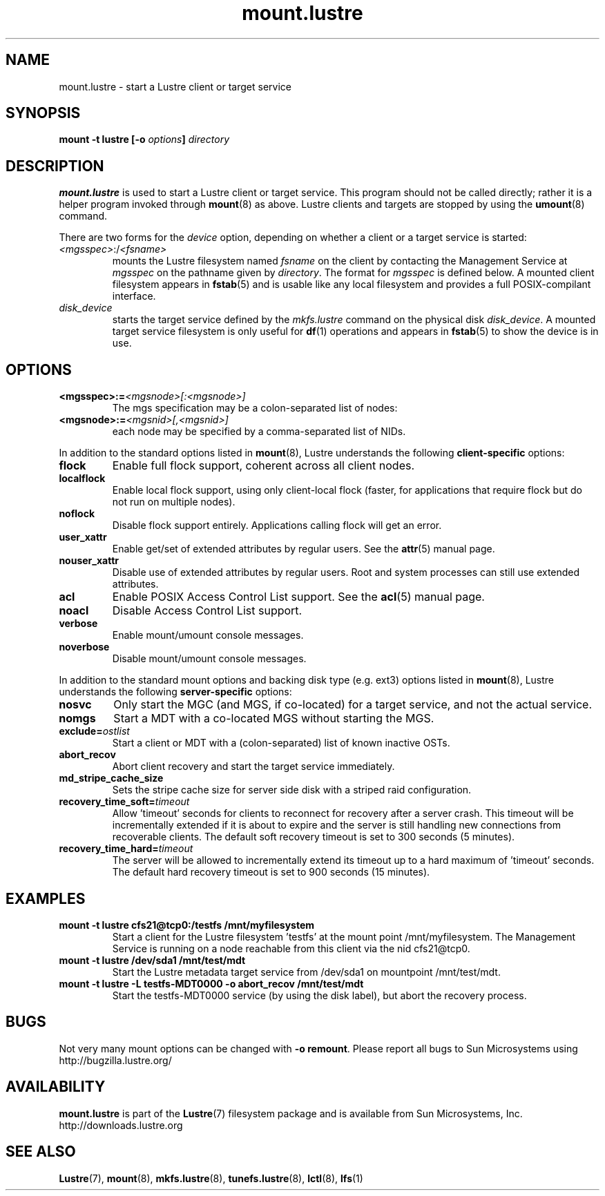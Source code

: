 .\" -*- nroff -*-
.\" Copyright (c) 2007, 2010, Oracle and/or its affiliates. All rights reserved.
.\"
.\" Copyright (c) 2012, Intel Corporation.
.\"
.\" This file may be copied under the terms of the GNU Public License v2.
.\"
.TH mount.lustre 8 "2008 Mar 15" Lustre "configuration utilities"
.SH NAME
mount.lustre \- start a Lustre client or target service 
.SH SYNOPSIS
.br
.BI "mount \-t lustre [\-o " options "] " directory
.SH DESCRIPTION
.B mount.lustre
is used to start a Lustre client or target service.  This program should not be
called directly; rather it is a helper program invoked through 
.BR mount (8)
as above.  Lustre clients and targets are stopped by using the 
.BR umount (8)
command.
.br

There are two forms for the 
.I device
option, depending on whether a client or a target service is started:
.TP
.IR <mgsspec> :/ <fsname>
mounts the Lustre filesystem named
.I fsname
on the client by contacting the Management Service at 
.IR mgsspec 
on the pathname given by
.IR directory .
The format for
.I mgsspec
is defined below.  A mounted client filesystem appears in
.BR fstab (5)
and is usable like any local filesystem and provides a full
POSIX-compilant interface.
.TP
.I disk_device
starts the target service defined by the 
.I mkfs.lustre
command on the physical disk
.IR disk_device .  
A mounted target service filesystem is only useful for
.BR df (1)
operations and appears in
.BR fstab (5)
to show the device is in use.
.SH OPTIONS
.TP
.BI <mgsspec>:= <mgsnode>[:<mgsnode>]
The mgs specification may be a colon-separated list of nodes:
.TP
.BI <mgsnode>:= <mgsnid>[,<mgsnid>]
each node may be specified by a comma-separated list of NIDs.
.PP
In addition to the standard options listed in
.BR mount (8),
Lustre understands the following
.B client-specific
options:
.TP
.BI flock
Enable full flock support, coherent across all client nodes.
.TP
.BI localflock
Enable local flock support, using only client-local flock (faster, for applications that require flock but do not run on multiple nodes).
.TP
.BI noflock
Disable flock support entirely.  Applications calling flock will get an error.
.TP
.BI user_xattr
Enable get/set of extended attributes by regular users.  See the
.BR attr (5)
manual page.
.TP
.BI nouser_xattr
Disable use of extended attributes by regular users.  Root and system processes can still use extended attributes.
.TP
.BI acl
Enable POSIX Access Control List support.  See the
.BR acl (5)
manual page.
.TP
.BI noacl
Disable Access Control List support.
.TP
.BI verbose
Enable mount/umount console messages.
.TP
.BI noverbose
Disable mount/umount console messages.
.PP
In addition to the standard mount options and backing disk type
(e.g. ext3) options listed in
.BR mount (8),
Lustre understands the following
.B server-specific
options:
.TP
.BI nosvc
Only start the MGC (and MGS, if co-located) for a target service, and not the actual service.
.TP
.BI nomgs
Start a MDT with a co-located MGS without starting the MGS.
.TP
.BI exclude= ostlist
Start a client or MDT with a (colon-separated) list of known inactive OSTs.
.TP
.BI abort_recov
Abort client recovery and start the target service immediately.
.TP
.BI md_stripe_cache_size
Sets the stripe cache size for server side disk with a striped raid
configuration.
.TP
.BI recovery_time_soft= timeout
Allow 'timeout' seconds for clients to reconnect for recovery after a server
crash.  This timeout will be incrementally extended if it is about to expire
and the server is still handling new connections from recoverable clients.
The default soft recovery timeout is set to 300 seconds (5 minutes).
.TP
.BI recovery_time_hard= timeout
The server will be allowed to incrementally extend its timeout up to a hard
maximum of 'timeout' seconds.  The default hard recovery timeout is set to
900 seconds (15 minutes).
.SH EXAMPLES
.TP
.B mount -t lustre cfs21@tcp0:/testfs /mnt/myfilesystem
Start a client for the Lustre filesystem 'testfs' at the mount point
/mnt/myfilesystem. The Management Service is running on a node reachable
from this client via the nid cfs21@tcp0.
.TP
.B mount -t lustre /dev/sda1 /mnt/test/mdt
Start the Lustre metadata target service from /dev/sda1 on mountpoint /mnt/test/mdt.
.TP
.B mount -t lustre -L testfs-MDT0000 -o abort_recov /mnt/test/mdt
Start the testfs-MDT0000 service (by using the disk label), but abort the
recovery process.
.SH BUGS
Not very many mount options can be changed with
.BR "-o remount" .
Please report all bugs to Sun Microsystems using http://bugzilla.lustre.org/
.SH AVAILABILITY
.B mount.lustre
is part of the 
.BR Lustre (7) 
filesystem package and is available from Sun Microsystems, Inc.
.br
http://downloads.lustre.org
.SH SEE ALSO
.BR Lustre (7),
.BR mount (8),
.BR mkfs.lustre (8),
.BR tunefs.lustre (8),
.BR lctl (8),
.BR lfs (1)
